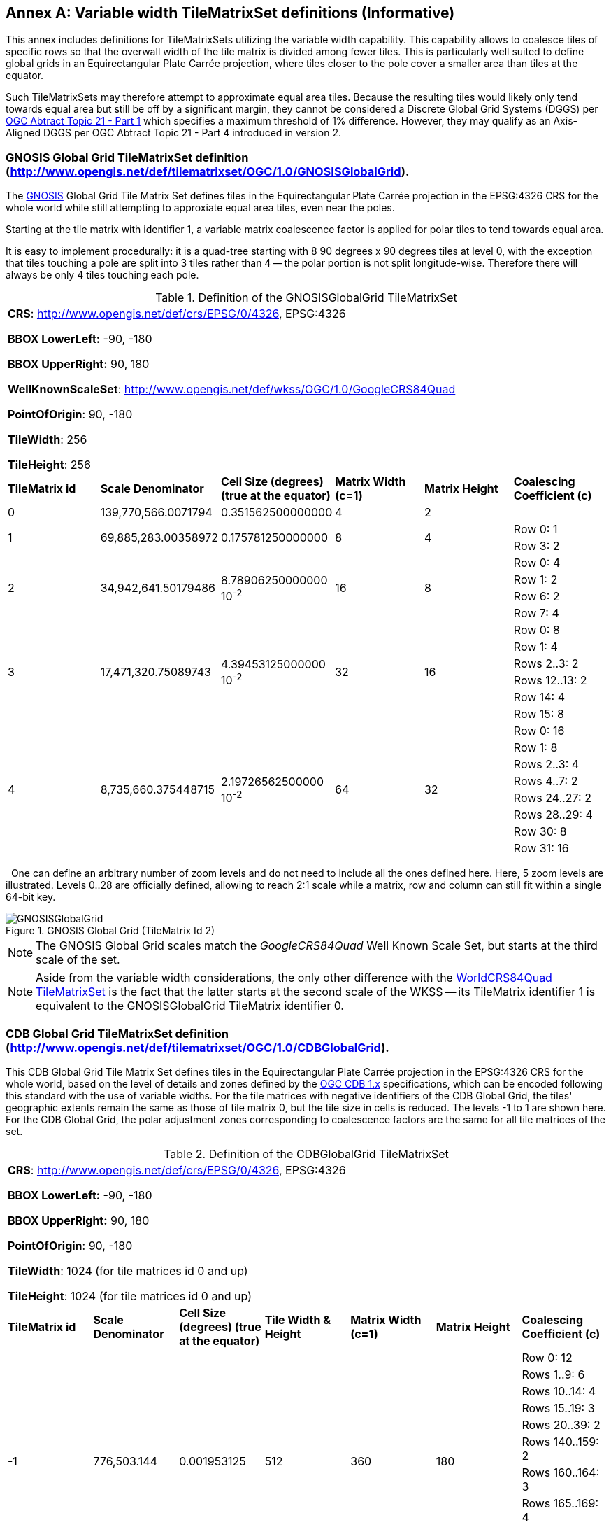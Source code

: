[appendix]
[[annex-variable-tilematrixset-definitions-informative]]
:appendix-caption: Annex
== Variable width TileMatrixSet definitions (Informative)

This annex includes definitions for TileMatrixSets utilizing the variable width capability.
This capability allows to coalesce tiles of specific rows so that the overwall width of the tile matrix is divided among fewer tiles.
This is particularly well suited to define global grids in an Equirectangular Plate Carrée projection, where tiles closer to the pole cover a smaller area
than tiles at the equator.

Such TileMatrixSets may therefore attempt to approximate equal area tiles.
Because the resulting tiles would likely only tend towards equal area but still be off by a significant margin,
they cannot be considered a Discrete Global Grid Systems (DGGS) per http://www.opengis.net/doc/AS/dggs/1.0[OGC Abtract Topic 21 - Part 1] which specifies
a maximum threshold of 1% difference. However, they may qualify as an Axis-Aligned DGGS per OGC Abtract Topic 21 - Part 4 introduced in version 2.

[[gnosis-global-grid-tilematrixset-definition]]
=== GNOSIS Global Grid TileMatrixSet definition (http://www.opengis.net/def/tilematrixset/OGC/1.0/GNOSISGlobalGrid).

[#definition-of-the-gnosisglobalgrid-tilematrixset,reftext='{table-caption} {counter:table-num}']

The https://ecere.ca/gnosis/[GNOSIS] Global Grid Tile Matrix Set defines tiles in the Equirectangular Plate Carrée projection in the EPSG:4326 CRS
for the whole world while still attempting to approxiate equal area tiles, even near the poles.

Starting at the tile matrix with identifier 1, a variable matrix coalescence factor is applied for polar tiles to tend towards equal area.

It is easy to implement procedurally: it is a quad-tree starting with 8 90 degrees x 90 degrees tiles at level 0,
with the exception that tiles touching a pole are split into 3 tiles rather than 4 -- the polar portion is not split longitude-wise.
Therefore there will always be only 4 tiles touching each pole.

.Definition of the GNOSISGlobalGrid TileMatrixSet
|===
6+| *CRS*: http://www.opengis.net/def/crs/EPSG/0/4326, EPSG:4326

*BBOX LowerLeft:* -90, -180

*BBOX UpperRight:* 90, 180

*WellKnownScaleSet*: http://www.opengis.net/def/wkss/OGC/1.0/GoogleCRS84Quad

*PointOfOrigin*: 90, -180

*TileWidth*: 256

*TileHeight*: 256
| *TileMatrix id* | *Scale Denominator* | *Cell Size (degrees) (true at the equator)* | *Matrix Width (c=1)* | *Matrix Height* | *Coalescing Coefficient (c)*
| 0 | 139,770,566.0071794 | 0.351562500000000 | 4 | 2 |
.2+| 1 .2+| 69,885,283.00358972 .2+| 0.175781250000000 .2+| 8 .2+| 4 | Row 0: 1
                                                    | Row 3: 2
.4+| 2 .4+| 34,942,641.50179486 .4+| 8.78906250000000 10^-2^ .4+| 16 .4+| 8 | Row 0:	4
                                                    | Row 1:	2
                                                    | Row 6:	2
                                                    | Row 7:	4
.6+| 3 .6+| 17,471,320.75089743 .6+| 4.39453125000000 10^-2^ .6+| 32 .6+| 16 | Row 0:	8
                                                    | Row 1:	4
                                                    | Rows 2..3:	2
                                                    | Rows 12..13:	2
                                                    | Row 14:	4
                                                    | Row 15:	8
.8+| 4 .8+| 8,735,660.375448715 .8+| 2.19726562500000 10^-2^ .8+| 64 .8+| 32 | Row 0:	16
                                                    | Row 1:	8
                                                    | Rows 2..3:	4
                                                    | Rows 4..7:	2
                                                    | Rows 24..27:	2
                                                    | Rows 28..29:	4
                                                    | Row 30:	8
                                                    | Row 31:	16
|===
 
One can define an arbitrary number of zoom levels and do not need to include all the ones defined here. Here, 5 zoom levels are illustrated.
Levels 0..28 are officially defined, allowing to reach 2:1 scale while a matrix, row and column can still fit within a single 64-bit key.

[#img_ggg,reftext='{figure-caption} {counter:figure-num}']
.GNOSIS Global Grid (TileMatrix Id 2)
image::figures/5.png[GNOSISGlobalGrid]

NOTE: The GNOSIS Global Grid scales match the _GoogleCRS84Quad_ Well Known Scale Set, but starts at the third scale of the set.

NOTE: Aside from the variable width considerations, the only other difference with the
<<world-crs84-quad-tilematrixset-definition-httpwww.opengis.netdeftilematrixsetogc1.0wgs1984quad,WorldCRS84Quad TileMatrixSet>>
is the fact that the latter starts at the second scale of the WKSS -- its TileMatrix identifier 1 is equivalent to
the GNOSISGlobalGrid TileMatrix identifier 0.

[[cdb-global-grid-tilematrixset-definition]]
=== CDB Global Grid TileMatrixSet definition (http://www.opengis.net/def/tilematrixset/OGC/1.0/CDBGlobalGrid).

[#definition-of-the-cdbglobalgrid-tilematrixset,reftext='{table-caption} {counter:table-num}']

This CDB Global Grid Tile Matrix Set defines tiles in the Equirectangular Plate Carrée projection in the EPSG:4326 CRS for the whole world, based
on the level of details and zones defined by the https://docs.ogc.org/is/15-113r6/15-113r6.html[OGC CDB 1.x] specifications,
which can be encoded following this standard with the use of variable widths.
For the tile matrices with negative identifiers of the CDB Global Grid, the tiles' geographic extents remain the same as those of tile matrix 0,
but the tile size in cells is reduced. The levels -1 to 1 are shown here.
For the CDB Global Grid, the polar adjustment zones corresponding to coalescence factors are the same for all tile matrices of the set.

.Definition of the CDBGlobalGrid TileMatrixSet
[width = "100%"]
|===
7+| *CRS*: http://www.opengis.net/def/crs/EPSG/0/4326, EPSG:4326

*BBOX LowerLeft:* -90, -180

*BBOX UpperRight:* 90, 180

*PointOfOrigin*: 90, -180

*TileWidth*: 1024 (for tile matrices id 0 and up)

*TileHeight*: 1024 (for tile matrices id 0 and up)
| *TileMatrix id* | *Scale Denominator* | *Cell Size (degrees) (true at the equator)* | *Tile Width & Height* | *Matrix Width (c=1)* | *Matrix Height* | *Coalescing Coefficient (c)*
.10+| -1 .10+| 776,503.144	 .10+| 0.001953125 .10+| 512 .10+| 360 .10+| 180 | Row 0:	12
| Rows 1..9:	6
| Rows 10..14:	4
| Rows 15..19:	3
| Rows 20..39:	2
| Rows 140..159:	2
| Rows 160..164:	3
| Rows 165..169:	4
| Rows 170..178:	6
| Row 179:	12
.10+| 0 .10+| 388,251.572 .10+| 0.009765625 .10+| 1024 .10+| 360 .10+| 180 | Row 0:	12
| Rows 1..9:	6
| Rows 10..14:	4
| Rows 15..19:	3
| Rows 20..39:	2
| Rows 140..159:	2
| Rows 160..164:	3
| Rows 165..169:	4
| Rows 170..178:	6
| Row 179:	12
.10+| 1 .10+| 194,125.786 .10+| 0.004882813 .10+| 1024 .10+| 720 .10+| 360 |Row 0:	12
| Rows 1..9:	6
| Rows 10..14:	4
| Rows 15..19:	3
| Rows 20..39:	2
| Rows 140..159:	2
| Rows 160..164:	3
| Rows 165..169:	4
| Rows 170..178:	6
| Row 179:	12
|===
 
One can define an arbitrary number of zoom levels and do not need to include all the ones defined here. Here, 3 zoom levels are illustrated.

[#img_cdb_zones,reftext='{figure-caption} {counter:figure-num}']
.CDB Zones (from OGC CDB Volume 1)
image::figures/cdb-zones.jpg[width=600]

[#img_cdb_LODs,reftext='{figure-caption} {counter:figure-num}']
.CDB Level of Details (from OGC CDB Volume 1)
image::figures/cdb-lod.png[width=600]
